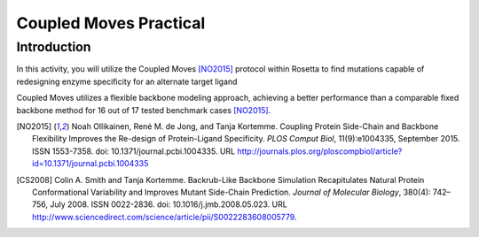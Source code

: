 =======================
Coupled Moves Practical
=======================

Introduction
------------

In this activity, you will utilize the Coupled Moves [NO2015]_ protocol within Rosetta to find mutations capable of redesigning enzyme specificity for an alternate target ligand

Coupled Moves utilizes a flexible backbone modeling approach, achieving a better performance than a comparable fixed backbone method for 16 out of 17 tested benchmark cases [NO2015]_.

.. image:: journal.pcbi.1004335.g003.PNG
   :align: center
   :width: 600 px

.. [NO2015] Noah Ollikainen, René M. de Jong, and Tanja Kortemme. Coupling Protein Side-Chain and Backbone
   Flexibility Improves the Re-design of Protein-Ligand Specificity. *PLOS Comput Biol*, 11(9):e1004335,
   September 2015. ISSN 1553-7358. doi: 10.1371/journal.pcbi.1004335.
   URL http://journals.plos.org/ploscompbiol/article?id=10.1371/journal.pcbi.1004335

.. [CS2008] Colin A. Smith and Tanja Kortemme. Backrub-Like Backbone Simulation Recapitulates Natural Protein
   Conformational Variability and Improves Mutant Side-Chain Prediction. *Journal of Molecular Biology*, 380(4):
   742–756, July 2008. ISSN 0022-2836. doi: 10.1016/j.jmb.2008.05.023. URL http://www.sciencedirect.com/science/article/pii/S0022283608005779.
